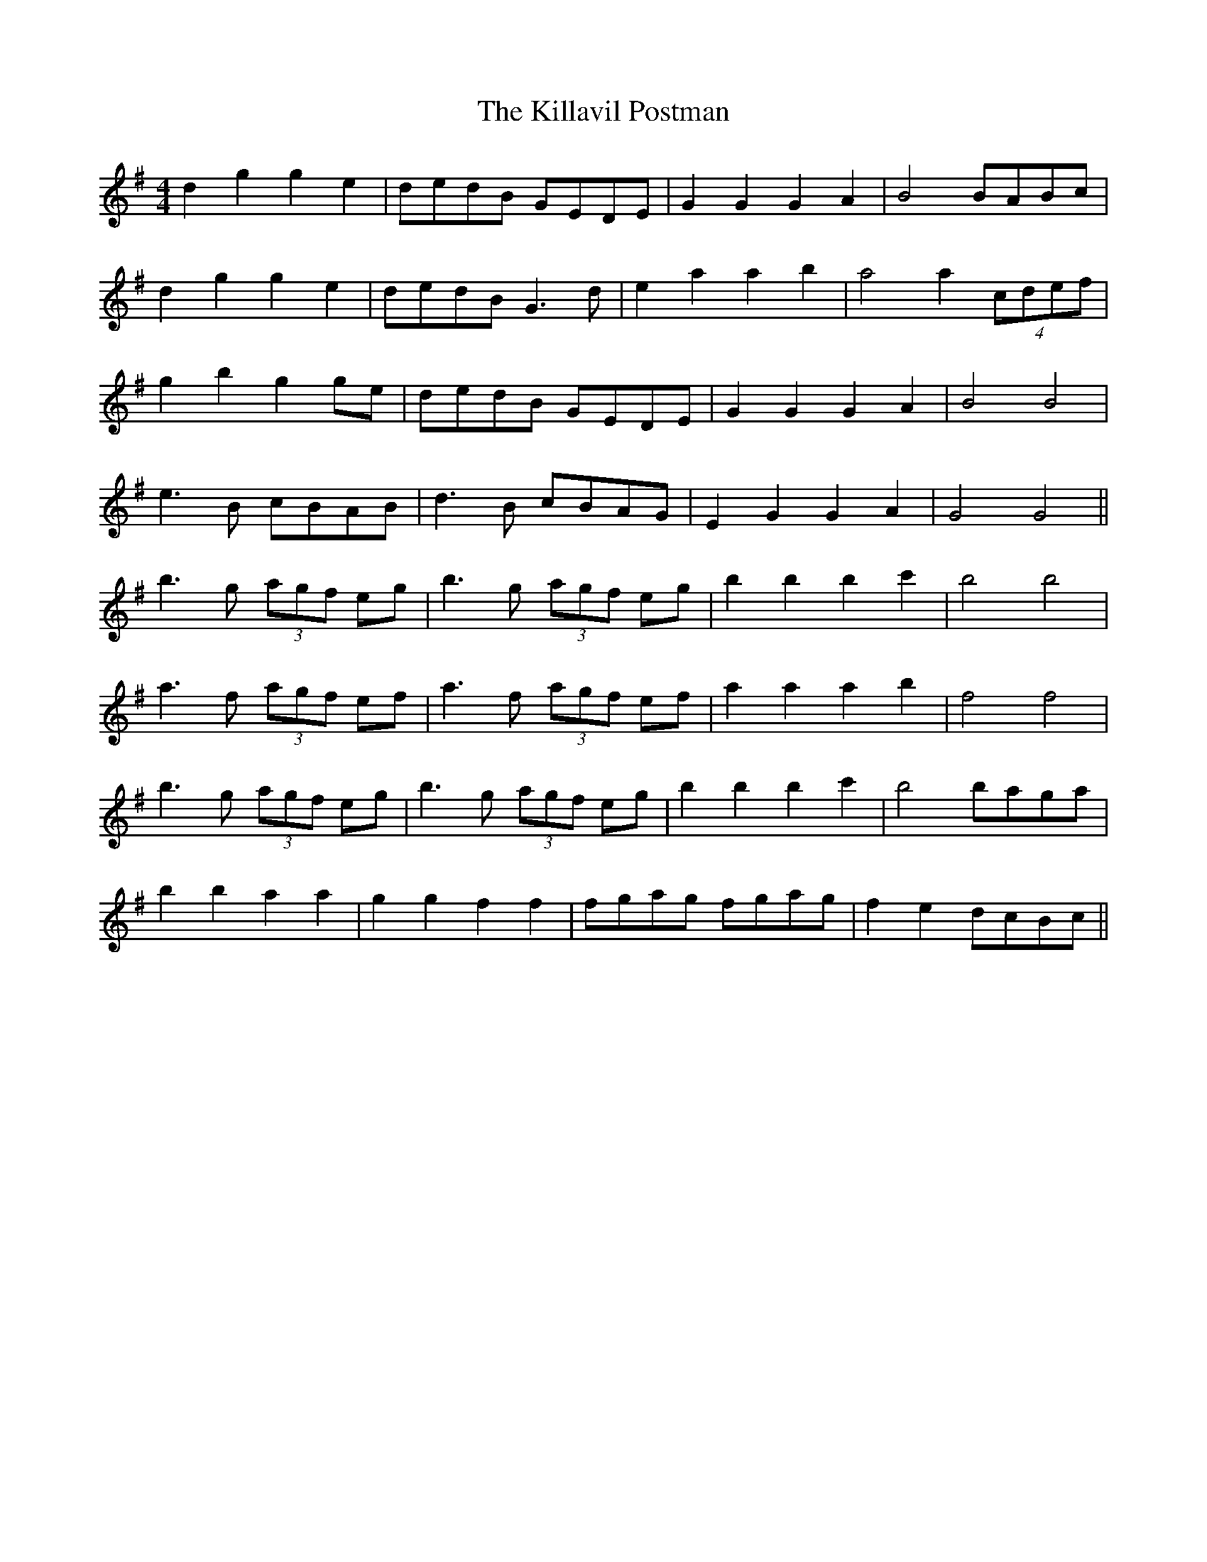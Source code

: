 X: 21629
T: Killavil Postman, The
R: barndance
M: 4/4
K: Gmajor
d2g2 g2e2|dedB GEDE|G2G2 G2A2|B4 BABc|
d2g2 g2e2|dedB G3d|e2a2 a2b2|a4 a2 (4cdef|
g2b2 g2ge|dedB GEDE|G2G2 G2A2|B4 B4|
e3B cBAB|d3B cBAG|E2 G2 G2 A2|G4 G4||
b3g (3agf eg|b3g (3agf eg|b2b2 b2c'2|b4 b4|
a3f (3agf ef|a3f (3agf ef|a2a2 a2b2|f4 f4|
b3g (3agf eg|b3g (3agf eg|b2b2 b2c'2|b4 baga|
b2b2 a2a2|g2g2 f2f2|fgag fgag|f2e2 dcBc||

